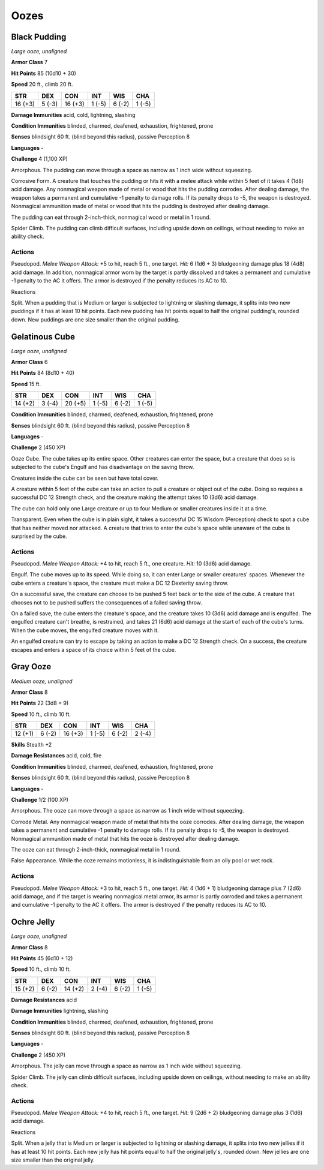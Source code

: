 Oozes
-----


.. https://stackoverflow.com/questions/11984652/bold-italic-in-restructuredtext

.. raw:: html

   <style type="text/css">
     span.bolditalic {
       font-weight: bold;
       font-style: italic;
     }
   </style>

.. role:: bi
   :class: bolditalic


Black Pudding
~~~~~~~~~~~~~

*Large ooze, unaligned*

**Armor Class** 7

**Hit Points** 85 (10d10 + 30)

**Speed** 20 ft., climb 20 ft.

+-----------+-----------+-----------+-----------+-----------+-----------+
| STR       | DEX       | CON       | INT       | WIS       | CHA       |
+===========+===========+===========+===========+===========+===========+
| 16 (+3)   | 5 (-3)    | 16 (+3)   | 1 (-5)    | 6 (-2)    | 1 (-5)    |
+-----------+-----------+-----------+-----------+-----------+-----------+

**Damage Immunities** acid, cold, lightning, slashing

**Condition Immunities** blinded, charmed, deafened, exhaustion,
frightened, prone

**Senses** blindsight 60 ft. (blind beyond this radius), passive
Perception 8

**Languages** -

**Challenge** 4 (1,100 XP)

:bi:`Amorphous`. The pudding can move through a space as narrow as 1
inch wide without squeezing.

:bi:`Corrosive Form`. A creature that touches the pudding or hits it
with a melee attack while within 5 feet of it takes 4 (1d8) acid damage.
Any nonmagical weapon made of metal or wood that hits the pudding
corrodes. After dealing damage, the weapon takes a permanent and
cumulative -1 penalty to damage rolls. If its penalty drops to -5, the
weapon is destroyed. Nonmagical ammunition made of metal or wood that
hits the pudding is destroyed after dealing damage.

The pudding can eat through 2-inch-thick, nonmagical wood or metal in 1
round.

:bi:`Spider Climb`. The pudding can climb difficult surfaces, including
upside down on ceilings, without needing to make an ability check.


Actions
^^^^^^^

:bi:`Pseudopod`. *Melee Weapon Attack:* +5 to hit, reach 5 ft., one
target. *Hit:* 6 (1d6 + 3) bludgeoning damage plus 18 (4d8) acid damage.
In addition, nonmagical armor worn by the target is partly dissolved and
takes a permanent and cumulative -1 penalty to the AC it offers. The
armor is destroyed if the penalty reduces its AC to 10.

Reactions
         

:bi:`Split`. When a pudding that is Medium or larger is subjected to
lightning or slashing damage, it splits into two new puddings if it has
at least 10 hit points. Each new pudding has hit points equal to half
the original pudding's, rounded down. New puddings are one size smaller
than the original pudding.

Gelatinous Cube
~~~~~~~~~~~~~~~

*Large ooze, unaligned*

**Armor Class** 6

**Hit Points** 84 (8d10 + 40)

**Speed** 15 ft.

+-----------+-----------+-----------+-----------+-----------+-----------+
| STR       | DEX       | CON       | INT       | WIS       | CHA       |
+===========+===========+===========+===========+===========+===========+
| 14 (+2)   | 3 (-4)    | 20 (+5)   | 1 (-5)    | 6 (-2)    | 1 (-5)    |
+-----------+-----------+-----------+-----------+-----------+-----------+

**Condition Immunities** blinded, charmed, deafened, exhaustion,
frightened, prone

**Senses** blindsight 60 ft. (blind beyond this radius), passive
Perception 8

**Languages** -

**Challenge** 2 (450 XP)

:bi:`Ooze Cube`. The cube takes up its entire space. Other creatures can
enter the space, but a creature that does so is subjected to the cube's
Engulf and has disadvantage on the saving throw.

Creatures inside the cube can be seen but have total cover.

A creature within 5 feet of the cube can take an action to pull a
creature or object out of the cube. Doing so requires a successful DC 12
Strength check, and the creature making the attempt takes 10 (3d6) acid
damage.

The cube can hold only one Large creature or up to four Medium or
smaller creatures inside it at a time.

:bi:`Transparent`. Even when the cube is in plain sight, it takes a
successful DC 15 Wisdom (Perception) check to spot a cube that has
neither moved nor attacked. A creature that tries to enter the cube's
space while unaware of the cube is surprised by the cube.


Actions
^^^^^^^

:bi:`Pseudopod`. *Melee Weapon Attack:* +4 to hit, reach 5 ft., one
creature. *Hit:* 10 (3d6) acid damage.

:bi:`Engulf`. The cube moves up to its speed. While doing so, it can
enter Large or smaller creatures' spaces. Whenever the cube enters a
creature's space, the creature must make a DC 12 Dexterity saving throw.

On a successful save, the creature can choose to be pushed 5 feet back
or to the side of the cube. A creature that chooses not to be pushed
suffers the consequences of a failed saving throw.

On a failed save, the cube enters the creature's space, and the creature
takes 10 (3d6) acid damage and is engulfed. The engulfed creature can't
breathe, is restrained, and takes 21 (6d6) acid damage at the start of
each of the cube's turns. When the cube moves, the engulfed creature
moves with it.

An engulfed creature can try to escape by taking an action to make a DC
12 Strength check. On a success, the creature escapes and enters a space
of its choice within 5 feet of the cube.

Gray Ooze
~~~~~~~~~

*Medium ooze, unaligned*

**Armor Class** 8

**Hit Points** 22 (3d8 + 9)

**Speed** 10 ft., climb 10 ft.

+-----------+-----------+-----------+-----------+-----------+-----------+
| STR       | DEX       | CON       | INT       | WIS       | CHA       |
+===========+===========+===========+===========+===========+===========+
| 12 (+1)   | 6 (-2)    | 16 (+3)   | 1 (-5)    | 6 (-2)    | 2 (-4)    |
+-----------+-----------+-----------+-----------+-----------+-----------+

**Skills** Stealth +2

**Damage Resistances** acid, cold, fire

**Condition Immunities** blinded, charmed, deafened, exhaustion,
frightened, prone

**Senses** blindsight 60 ft. (blind beyond this radius), passive
Perception 8

**Languages** -

**Challenge** 1/2 (100 XP)

:bi:`Amorphous`. The ooze can move through a space as narrow as 1 inch
wide without squeezing.

:bi:`Corrode Metal`. Any nonmagical weapon made of metal that hits the
ooze corrodes. After dealing damage, the weapon takes a permanent and
cumulative -1 penalty to damage rolls. If its penalty drops to -5, the
weapon is destroyed. Nonmagical ammunition made of metal that hits the
ooze is destroyed after dealing damage.

The ooze can eat through 2-inch-thick, nonmagical metal in 1 round.

:bi:`False Appearance`. While the ooze remains motionless, it is
indistinguishable from an oily pool or wet rock.


Actions
^^^^^^^

:bi:`Pseudopod`. *Melee Weapon Attack:* +3 to hit, reach 5 ft., one
target. *Hit:* 4 (1d6 + 1) bludgeoning damage plus 7 (2d6) acid damage,
and if the target is wearing nonmagical metal armor, its armor is partly
corroded and takes a permanent and cumulative -1 penalty to the AC it
offers. The armor is destroyed if the penalty reduces its AC to 10.

Ochre Jelly
~~~~~~~~~~~

*Large ooze, unaligned*

**Armor Class** 8

**Hit Points** 45 (6d10 + 12)

**Speed** 10 ft., climb 10 ft.

+-----------+-----------+-----------+-----------+-----------+-----------+
| STR       | DEX       | CON       | INT       | WIS       | CHA       |
+===========+===========+===========+===========+===========+===========+
| 15 (+2)   | 6 (-2)    | 14 (+2)   | 2 (-4)    | 6 (-2)    | 1 (-5)    |
+-----------+-----------+-----------+-----------+-----------+-----------+

**Damage Resistances** acid

**Damage Immunities** lightning, slashing

**Condition Immunities** blinded, charmed, deafened, exhaustion,
frightened, prone

**Senses** blindsight 60 ft. (blind beyond this radius), passive
Perception 8

**Languages** -

**Challenge** 2 (450 XP)

:bi:`Amorphous`. The jelly can move through a space as narrow as 1 inch
wide without squeezing.

:bi:`Spider Climb`. The jelly can climb difficult surfaces, including
upside down on ceilings, without needing to make an ability check.


Actions
^^^^^^^

:bi:`Pseudopod`. *Melee Weapon Attack:* +4 to hit, reach 5 ft., one
target. *Hit:* 9 (2d6 + 2) bludgeoning damage plus 3 (1d6) acid damage.

Reactions
         

:bi:`Split`. When a jelly that is Medium or larger is subjected to
lightning or slashing damage, it splits into two new jellies if it has
at least 10 hit points. Each new jelly has hit points equal to half the
original jelly's, rounded down. New jellies are one size smaller than
the original jelly.

